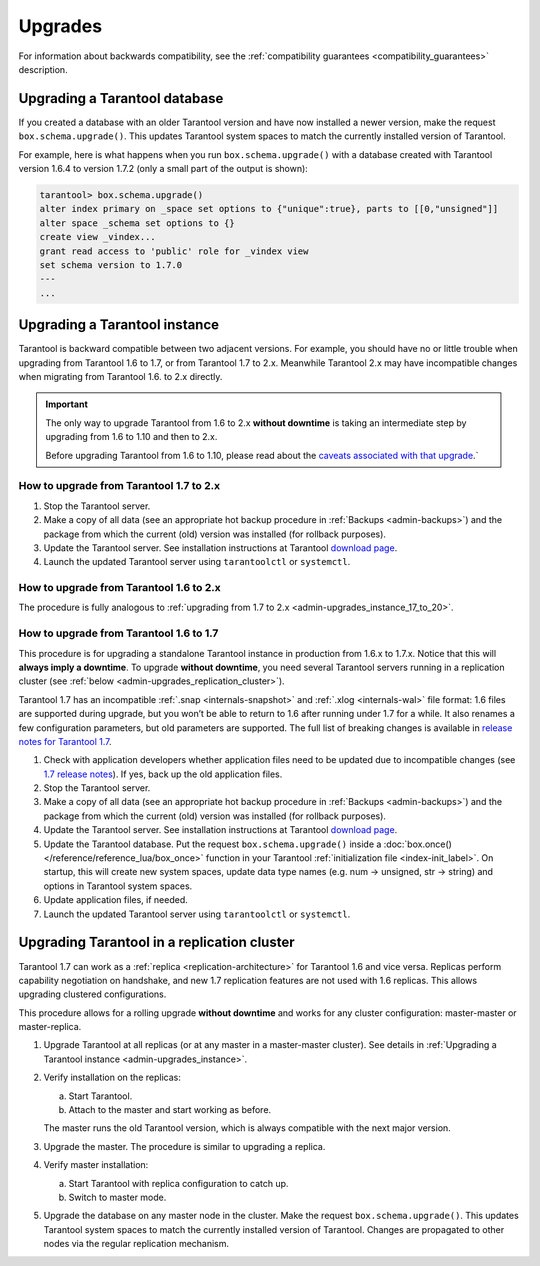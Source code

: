 .. _admin-upgrades:

================================================================================
Upgrades
================================================================================

For information about backwards compatibility,
see the :ref:`compatibility guarantees <compatibility_guarantees>` description.

.. _admin-upgrades_db:

--------------------------------------------------------------------------------
Upgrading a Tarantool database
--------------------------------------------------------------------------------

If you created a database with an older Tarantool version and have now installed
a newer version, make the request ``box.schema.upgrade()``. This updates
Tarantool system spaces to match the currently installed version of Tarantool.

For example, here is what happens when you run ``box.schema.upgrade()`` with a
database created with Tarantool version 1.6.4 to version 1.7.2 (only a small
part of the output is shown):

.. code-block:: tarantoolsession

   tarantool> box.schema.upgrade()
   alter index primary on _space set options to {"unique":true}, parts to [[0,"unsigned"]]
   alter space _schema set options to {}
   create view _vindex...
   grant read access to 'public' role for _vindex view
   set schema version to 1.7.0
   ---
   ...

.. _admin-upgrades_instance:

--------------------------------------------------------------------------------
Upgrading a Tarantool instance
--------------------------------------------------------------------------------

Tarantool is backward compatible between two adjacent versions. For example, you
should have no or little trouble when upgrading from Tarantool 1.6 to 1.7, or
from Tarantool 1.7 to 2.x. Meanwhile Tarantool 2.x may have incompatible changes
when migrating from Tarantool 1.6. to 2.x directly.

..  important::

    The only way to upgrade Tarantool from 1.6 to 2.x **without downtime** is
    taking an intermediate step by upgrading from 1.6 to 1.10 and then to 2.x.

    Before upgrading Tarantool from 1.6 to 1.10, please read about the
    `caveats associated with that upgrade <https://github.com/tarantool/tarantool/wiki/Caveats-when-upgrading-from-tarantool-1.6>`_.`


.. _admin-upgrades_instance_17_to_20:

~~~~~~~~~~~~~~~~~~~~~~~~~~~~~~~~~~~~~~~~~~~~~~
How to upgrade from Tarantool 1.7 to 2.x
~~~~~~~~~~~~~~~~~~~~~~~~~~~~~~~~~~~~~~~~~~~~~~

1. Stop the Tarantool server.

2. Make a copy of all data (see an appropriate hot backup procedure in
   :ref:`Backups <admin-backups>`) and the package from which the current (old)
   version was installed (for rollback purposes).

3. Update the Tarantool server. See installation instructions at Tarantool
   `download page <http://tarantool.org/download.html>`_.

4. Launch the updated Tarantool server using ``tarantoolctl`` or ``systemctl``.

.. _admin-upgrades_instance_16_to_20:

~~~~~~~~~~~~~~~~~~~~~~~~~~~~~~~~~~~~~~~~~~~~~~
How to upgrade from Tarantool 1.6 to 2.x
~~~~~~~~~~~~~~~~~~~~~~~~~~~~~~~~~~~~~~~~~~~~~~

The procedure is fully analogous to
:ref:`upgrading from 1.7 to 2.x <admin-upgrades_instance_17_to_20>`.

.. _admin-upgrades_instance_16_to_17:

~~~~~~~~~~~~~~~~~~~~~~~~~~~~~~~~~~~~~~~~~~~~~~
How to upgrade from Tarantool 1.6 to 1.7
~~~~~~~~~~~~~~~~~~~~~~~~~~~~~~~~~~~~~~~~~~~~~~

This procedure is for upgrading a standalone Tarantool instance in production
from 1.6.x to 1.7.x. Notice that this will **always imply a downtime**.
To upgrade **without downtime**, you need several Tarantool servers running in a
replication cluster (see :ref:`below <admin-upgrades_replication_cluster>`).

Tarantool 1.7 has an incompatible :ref:`.snap <internals-snapshot>` and
:ref:`.xlog <internals-wal>` file format: 1.6 files are
supported during upgrade, but you won’t be able to return to 1.6 after running
under 1.7 for a while. It also renames a few configuration parameters, but old
parameters are supported. The full list of breaking changes is available in
`release notes for Tarantool 1.7 <https://github.com/tarantool/tarantool/releases>`_.

1. Check with application developers whether application files need to be
   updated due to incompatible changes (see
   `1.7 release notes <https://github.com/tarantool/tarantool/releases>`_).
   If yes, back up the old application files.

2. Stop the Tarantool server.

3. Make a copy of all data (see an appropriate hot backup procedure in
   :ref:`Backups <admin-backups>`) and the package from which the current (old)
   version was installed (for rollback purposes).

4. Update the Tarantool server. See installation instructions at Tarantool
   `download page <http://tarantool.org/download.html>`_.

5. Update the Tarantool database. Put the request ``box.schema.upgrade()``
   inside a :doc:`box.once() </reference/reference_lua/box_once>` function in your Tarantool
   :ref:`initialization file <index-init_label>`.
   On startup, this will create new system spaces, update data type names (e.g.
   num -> unsigned, str -> string) and options in Tarantool system spaces.

6. Update application files, if needed.

7. Launch the updated Tarantool server using ``tarantoolctl`` or ``systemctl``.

.. _admin-upgrades_replication_cluster:

--------------------------------------------------------------------------------
Upgrading Tarantool in a replication cluster
--------------------------------------------------------------------------------

Tarantool 1.7 can work as a :ref:`replica <replication-architecture>`
for Tarantool 1.6 and vice versa. Replicas
perform capability negotiation on handshake, and new 1.7 replication features
are not used with 1.6 replicas. This allows upgrading clustered configurations.

This procedure allows for a rolling upgrade **without downtime** and works for
any cluster configuration: master-master or master-replica.

1. Upgrade Tarantool at all replicas (or at any master in a master-master
   cluster). See details in
   :ref:`Upgrading a Tarantool instance <admin-upgrades_instance>`.

2. Verify installation on the replicas:

   a. Start Tarantool.

   b. Attach to the master and start working as before.

   The master runs the old Tarantool version, which is always compatible with
   the next major version.

3. Upgrade the master. The procedure is similar to upgrading a replica.

4. Verify master installation:

   a. Start Tarantool with replica configuration to catch up.

   b. Switch to master mode.

5. Upgrade the database on any master node in the cluster. Make the request
   ``box.schema.upgrade()``. This updates Tarantool system spaces to match the
   currently installed version of Tarantool. Changes are propagated to other
   nodes via the regular replication mechanism.
